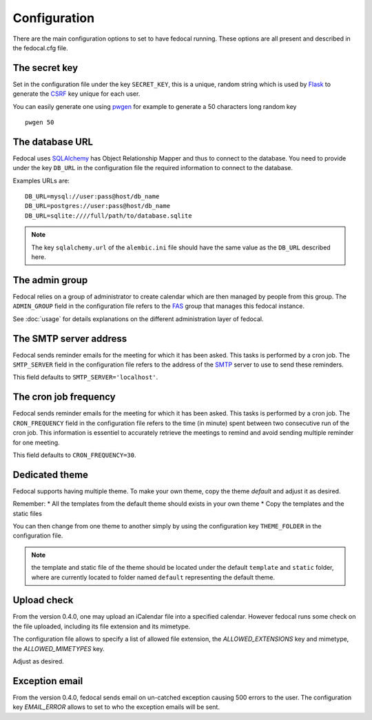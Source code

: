 Configuration
=============

There are the main configuration options to set to have fedocal running.
These options are all present and described in the fedocal.cfg file.

The secret key
---------------

Set in the configuration file under the key ``SECRET_KEY``, this is a unique,
random string which is used by `Flask <http://flask.pocoo.org>`_ to generate
the `CSRF <http://en.wikipedia.org/CSRF>`_ key unique for each user.


You can easily generate one using `pwgen <http://sf.net/projects/pwgen>`_
for example to generate a 50 characters long random key
::

  pwgen 50


The database URL
-----------------

Fedocal uses `SQLAlchemy <http://sqlalchemy.org>`_ has Object Relationship
Mapper and thus to connect to the database. You need to provide under the
key ``DB_URL`` in the configuration file the required information to connect
to the database.


Examples URLs are::

  DB_URL=mysql://user:pass@host/db_name
  DB_URL=postgres://user:pass@host/db_name
  DB_URL=sqlite:////full/path/to/database.sqlite


.. note:: The key ``sqlalchemy.url`` of the ``alembic.ini`` file should
          have the same value as the ``DB_URL`` described here.


The admin group
----------------

Fedocal relies on a group of administrator to create calendar which are then
managed by people from this group. The ``ADMIN_GROUP`` field in the
configuration file refers to the
`FAS <https://admin.fedoraproject.org/accounts>`_ group that manages this
fedocal instance.

See :doc:`usage` for details explanations on the different administration layer
of fedocal.


The SMTP server address
-----------------------

Fedocal sends reminder emails for the meeting for which it has been asked.
This tasks is performed by a cron job.
The ``SMTP_SERVER`` field in the configuration file refers to the address
of the `SMTP <http://en.wikipedia.org/wiki/Simple_Mail_Transfer_Protocol>`_
server to use to send these reminders.


This field defaults to ``SMTP_SERVER='localhost'``.


The cron job frequency
----------------------

Fedocal sends reminder emails for the meeting for which it has been asked.
This tasks is performed by a cron job.
The ``CRON_FREQUENCY`` field in the configuration file refers to the
time (in minute) spent between two consecutive run of the cron job. This
information is essentiel to accurately retrieve the meetings to remind
and avoid sending multiple reminder for one meeting.


This field defaults to ``CRON_FREQUENCY=30``.


Dedicated theme
---------------

Fedocal supports having multiple theme. To make your own theme, copy the
theme `default` and adjust it as desired.

Remember:
* All the templates from the default theme should exists in your own theme
* Copy the templates and the static files

You can then change from one theme to another simply by using the configuration
key ``THEME_FOLDER`` in the configuration file.

.. note:: the template and static file of the theme should be located under
        the default ``template`` and ``static`` folder, where are currently
        located to folder named ``default`` representing the default theme.


Upload check
------------

From the version 0.4.0, one may upload an iCalendar file into a specified
calendar. However fedocal runs some check on the file uploaded, including its
file extension and its mimetype.

The configuration file allows to specify a list of allowed file extension, the
`ALLOWED_EXTENSIONS` key and mimetype, the `ALLOWED_MIMETYPES` key.

Adjust as desired.


Exception email
---------------

From the version 0.4.0, fedocal sends email on un-catched exception causing 500
errors to the user. The configuration key `EMAIL_ERROR` allows to set to who the
exception emails will be sent.
